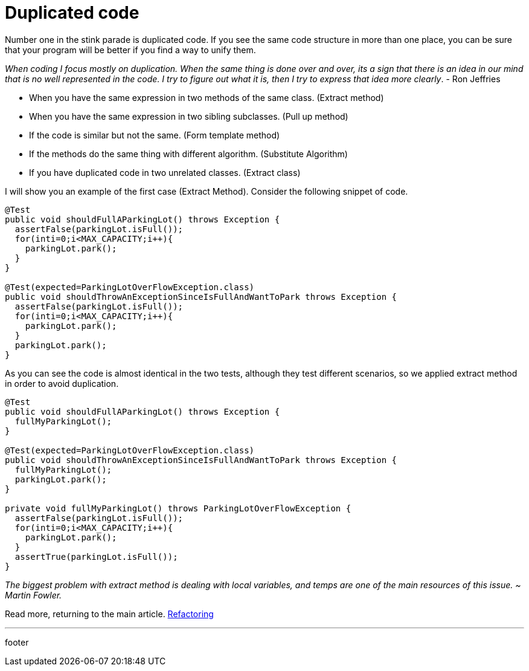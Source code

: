 :source-highlighter: coderay

= Duplicated code

Number one in the stink parade is duplicated code. If you see the same code structure in more than one place, you can be sure that your program will be better if you find a way to unify them.

_When coding I focus mostly on duplication. When the same thing is done over and over, its a sign that there is an idea in our mind that is no well represented in the code. I try to figure out what it is, then I try to express that idea more clearly_. - Ron Jeffries

* When you have the same expression in two methods of the same class. (Extract method)
* When you have the same expression in two sibling subclasses. (Pull up method)
* If the code is similar but not the same. (Form template method)
* If the methods do the same thing with different algorithm. (Substitute Algorithm)
* If you have duplicated code in two unrelated classes. (Extract class)

I will show you an example of the first case (Extract Method).
Consider the following snippet of code.

[source,java]
----
@Test
public void shouldFullAParkingLot() throws Exception {
  assertFalse(parkingLot.isFull());
  for(inti=0;i<MAX_CAPACITY;i++){
    parkingLot.park();
  }
}

@Test(expected=ParkingLotOverFlowException.class)
public void shouldThrowAnExceptionSinceIsFullAndWantToPark throws Exception {
  assertFalse(parkingLot.isFull());
  for(inti=0;i<MAX_CAPACITY;i++){
    parkingLot.park();
  }
  parkingLot.park();
}
----

As you can see the code is almost identical in the two tests, although they test different scenarios, so we applied extract method in order to avoid duplication.

[source,java]
----
@Test
public void shouldFullAParkingLot() throws Exception {
  fullMyParkingLot();
}

@Test(expected=ParkingLotOverFlowException.class)
public void shouldThrowAnExceptionSinceIsFullAndWantToPark throws Exception {
  fullMyParkingLot();
  parkingLot.park();
}

private void fullMyParkingLot() throws ParkingLotOverFlowException {
  assertFalse(parkingLot.isFull());
  for(inti=0;i<MAX_CAPACITY;i++){
    parkingLot.park();
  }
  assertTrue(parkingLot.isFull());
}
----

_The biggest problem with extract method is dealing with local variables, and temps are one of the main resources of this issue. ~ Martin Fowler._

Read more, returning to the main article. link:../refactoring.html[Refactoring]

'''

footer

